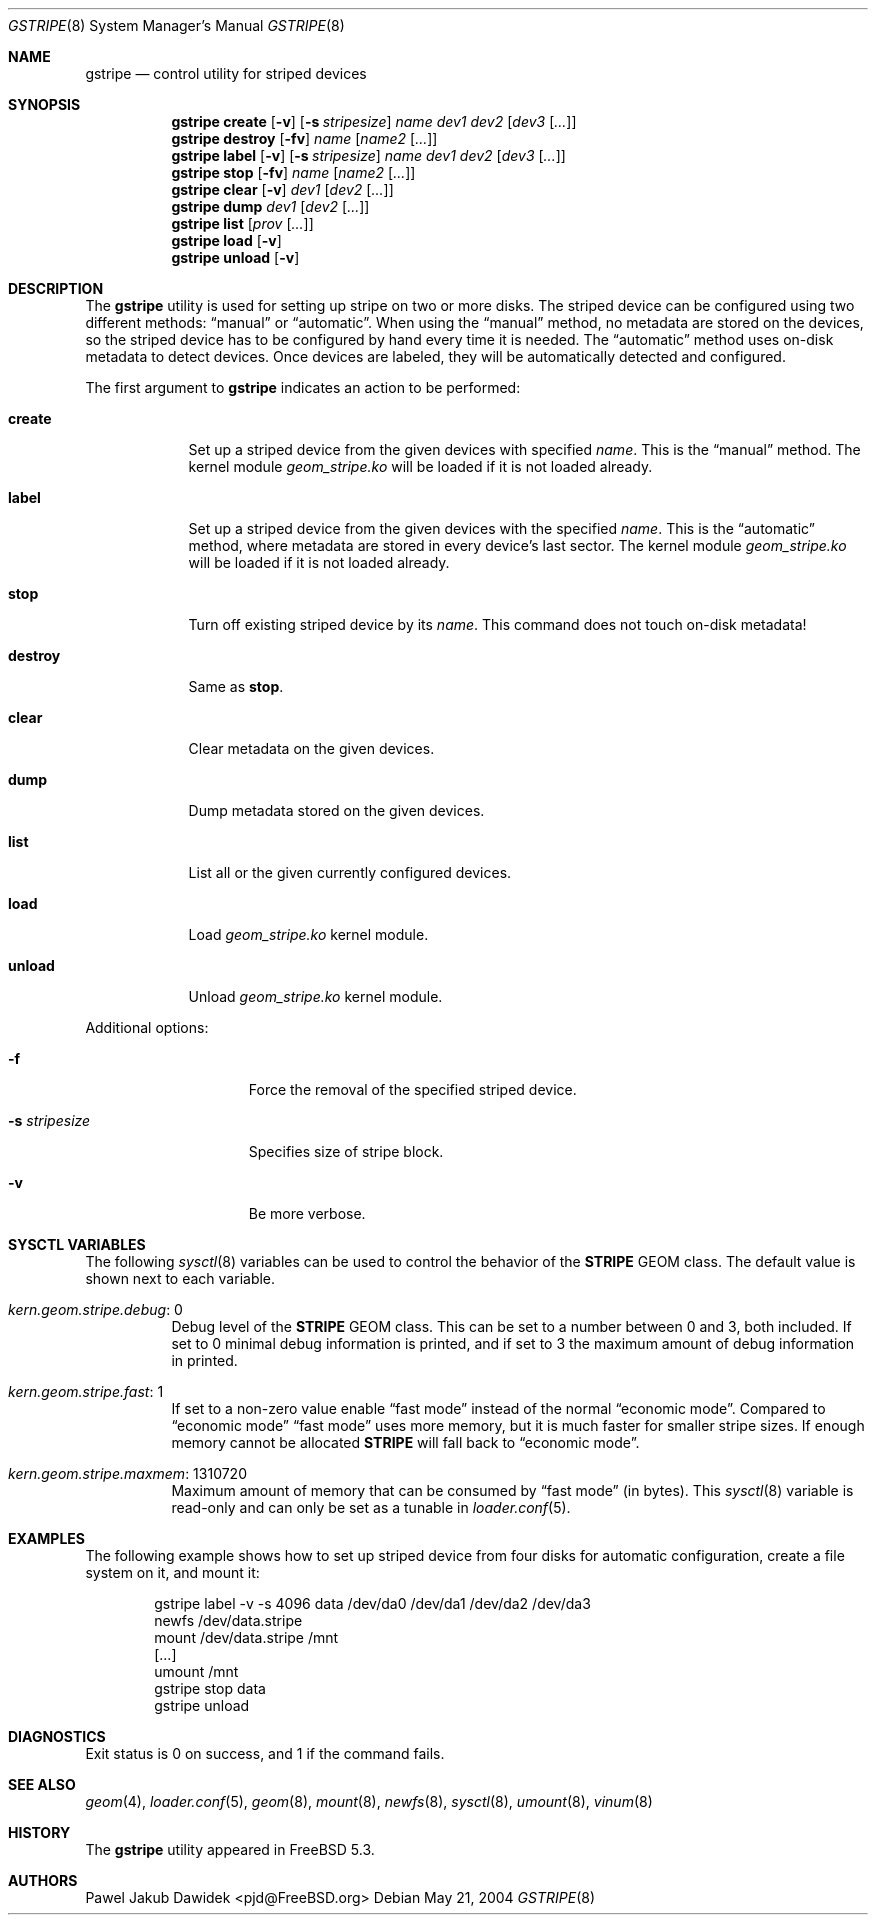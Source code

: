 .\" Copyright (c) 2004 Pawel Jakub Dawidek <pjd@FreeBSD.org>
.\" All rights reserved.
.\"
.\" Redistribution and use in source and binary forms, with or without
.\" modification, are permitted provided that the following conditions
.\" are met:
.\" 1. Redistributions of source code must retain the above copyright
.\"    notice, this list of conditions and the following disclaimer.
.\" 2. Redistributions in binary form must reproduce the above copyright
.\"    notice, this list of conditions and the following disclaimer in the
.\"    documentation and/or other materials provided with the distribution.
.\"
.\" THIS SOFTWARE IS PROVIDED BY THE AUTHORS AND CONTRIBUTORS ``AS IS'' AND
.\" ANY EXPRESS OR IMPLIED WARRANTIES, INCLUDING, BUT NOT LIMITED TO, THE
.\" IMPLIED WARRANTIES OF MERCHANTABILITY AND FITNESS FOR A PARTICULAR PURPOSE
.\" ARE DISCLAIMED.  IN NO EVENT SHALL THE AUTHORS OR CONTRIBUTORS BE LIABLE
.\" FOR ANY DIRECT, INDIRECT, INCIDENTAL, SPECIAL, EXEMPLARY, OR CONSEQUENTIAL
.\" DAMAGES (INCLUDING, BUT NOT LIMITED TO, PROCUREMENT OF SUBSTITUTE GOODS
.\" OR SERVICES; LOSS OF USE, DATA, OR PROFITS; OR BUSINESS INTERRUPTION)
.\" HOWEVER CAUSED AND ON ANY THEORY OF LIABILITY, WHETHER IN CONTRACT, STRICT
.\" LIABILITY, OR TORT (INCLUDING NEGLIGENCE OR OTHERWISE) ARISING IN ANY WAY
.\" OUT OF THE USE OF THIS SOFTWARE, EVEN IF ADVISED OF THE POSSIBILITY OF
.\" SUCH DAMAGE.
.\"
.\" $FreeBSD$
.\"
.Dd May 21, 2004
.Dt GSTRIPE 8
.Os
.Sh NAME
.Nm gstripe
.Nd "control utility for striped devices"
.Sh SYNOPSIS
.Nm
.Cm create
.Op Fl v
.Op Fl s Ar stripesize
.Ar name
.Ar dev1
.Ar dev2
.Op Ar dev3 Op Ar ...
.Nm
.Cm destroy
.Op Fl fv
.Ar name
.Op Ar name2 Op Ar ...
.Nm
.Cm label
.Op Fl v
.Op Fl s Ar stripesize
.Ar name
.Ar dev1
.Ar dev2
.Op Ar dev3 Op Ar ...
.Nm
.Cm stop
.Op Fl fv
.Ar name
.Op Ar name2 Op Ar ...
.Nm
.Cm clear
.Op Fl v
.Ar dev1
.Op Ar dev2 Op Ar ...
.Nm
.Cm dump
.Ar dev1
.Op Ar dev2 Op Ar ...
.Nm
.Cm list
.Op Ar prov Op Ar ...
.Nm
.Cm load
.Op Fl v
.Nm
.Cm unload
.Op Fl v
.Sh DESCRIPTION
The
.Nm
utility is used for setting up stripe on two or more disks.
The striped device can be configured using two different methods:
.Dq manual
or
.Dq automatic .
When using the
.Dq manual
method, no metadata are stored on the devices, so the striped
device has to be configured by hand every time it is needed.
The
.Dq automatic
method uses on-disk metadata to detect devices.
Once devices are labeled, they will be automatically detected and
configured.
.Pp
The first argument to
.Nm
indicates an action to be performed:
.Bl -tag -width ".Cm destroy"
.It Cm create
Set up a striped device from the given devices with specified
.Ar name .
This is the
.Dq manual
method.
The kernel module
.Pa geom_stripe.ko
will be loaded if it is not loaded already.
.It Cm label
Set up a striped device from the given devices with the specified
.Ar name .
This is the
.Dq automatic
method, where metadata are stored in every device's last sector.
The kernel module
.Pa geom_stripe.ko
will be loaded if it is not loaded already.
.It Cm stop
Turn off existing striped device by its
.Ar name .
This command does not touch on-disk metadata!
.It Cm destroy
Same as
.Cm stop .
.It Cm clear
Clear metadata on the given devices.
.It Cm dump
Dump metadata stored on the given devices.
.It Cm list
List all or the given currently configured devices.
.It Cm load
Load
.Pa geom_stripe.ko
kernel module.
.It Cm unload
Unload
.Pa geom_stripe.ko
kernel module.
.El
.Pp
Additional options:
.Bl -tag -width ".Fl s Ar stripesize"
.It Fl f
Force the removal of the specified striped device.
.It Fl s Ar stripesize
Specifies size of stripe block.
.It Fl v
Be more verbose.
.El
.Sh SYSCTL VARIABLES
The following
.Xr sysctl 8
variables can be used to control the behavior of the
.Nm STRIPE
GEOM class.
The default value is shown next to each variable.
.Bl -tag -width indent
.It Va kern.geom.stripe.debug : No 0
Debug level of the
.Nm STRIPE
GEOM class.
This can be set to a number between 0 and 3, both included.
If set to 0 minimal debug information is printed, and if set to 3 the
maximum amount of debug information in printed.
.It Va kern.geom.stripe.fast : No 1
If set to a non-zero value enable
.Dq "fast mode"
instead of the normal
.Dq "economic mode" .
Compared to
.Dq "economic mode"
.Dq "fast mode"
uses more memory, but it is much faster for smaller stripe sizes.
If enough memory cannot be allocated
.Nm STRIPE
will fall back to
.Dq "economic mode" .
.It Va kern.geom.stripe.maxmem : No 1310720
Maximum amount of memory that can be consumed by
.Dq "fast mode"
(in bytes).
This
.Xr sysctl 8
variable is read-only and can only be set as a tunable in
.Xr loader.conf 5 .
.El
.Sh EXAMPLES
The following example shows how to set up striped device from four disks
for automatic configuration, create a file system on it, and mount it:
.Bd -literal -offset indent
gstripe label -v -s 4096 data /dev/da0 /dev/da1 /dev/da2 /dev/da3
newfs /dev/data.stripe
mount /dev/data.stripe /mnt
[...]
umount /mnt
gstripe stop data
gstripe unload
.Ed
.Sh DIAGNOSTICS
Exit status is 0 on success, and 1 if the command fails.
.Sh SEE ALSO
.Xr geom 4 ,
.Xr loader.conf 5 ,
.Xr geom 8 ,
.Xr mount 8 ,
.Xr newfs 8 ,
.Xr sysctl 8 ,
.Xr umount 8 ,
.Xr vinum 8
.Sh HISTORY
The
.Nm
utility appeared in
.Fx 5.3 .
.Sh AUTHORS
.An Pawel Jakub Dawidek Aq pjd@FreeBSD.org
